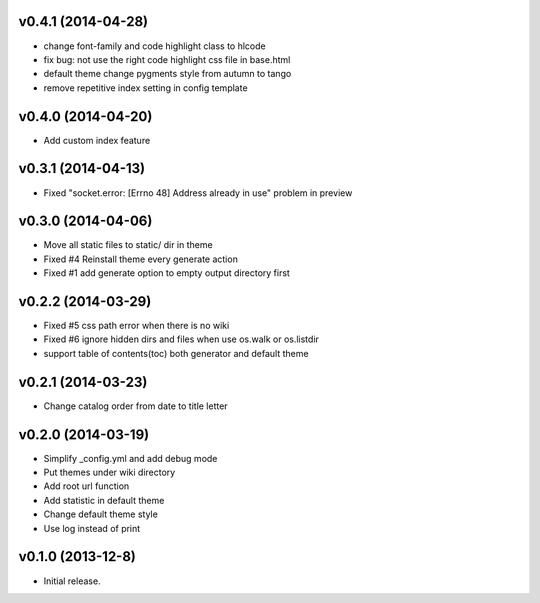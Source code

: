 v0.4.1 (2014-04-28)
===================

* change font-family and code highlight class to hlcode
* fix bug: not use the right code highlight css file in base.html
* default theme change pygments style from autumn to tango
* remove repetitive index setting in config template


v0.4.0 (2014-04-20)
===================

* Add custom index feature


v0.3.1 (2014-04-13)
===================

* Fixed "socket.error: [Errno 48] Address already in use" problem in preview


v0.3.0 (2014-04-06)
===================

* Move all static files to static/ dir in theme
* Fixed #4 Reinstall theme every generate action
* Fixed #1 add generate option to empty output directory first


v0.2.2 (2014-03-29)
===================

* Fixed #5 css path error when there is no wiki
* Fixed #6 ignore hidden dirs and files when use os.walk or os.listdir
* support table of contents(toc) both generator and default theme

v0.2.1 (2014-03-23)
===================

* Change catalog order from date to title letter


v0.2.0 (2014-03-19)
===================

* Simplify _config.yml and add debug mode
* Put themes under wiki directory
* Add root url function
* Add statistic in default theme
* Change default theme style
* Use log instead of print


v0.1.0 (2013-12-8)
==================

* Initial release.
